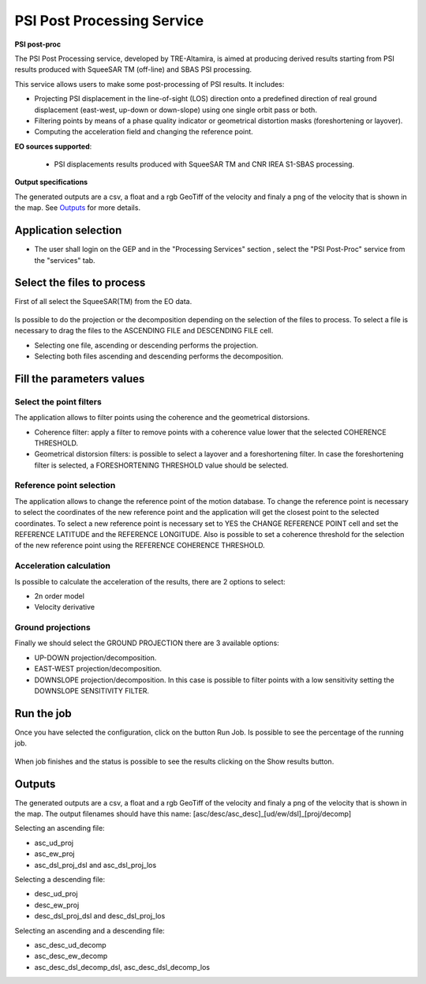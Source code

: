 PSI Post Processing Service
~~~~~~~~~~~~~~~~~~~~~~~~~~~

.. image:: assets/tuto_psipp_icon.png
        
**PSI post-proc**

The PSI Post Processing service, developed by TRE-Altamira, is aimed at producing derived results starting from PSI results produced with SqueeSAR TM (off-line) and SBAS PSI processing.

This service allows users to make some post-processing of PSI results. It includes: 

* Projecting PSI displacement in the line-of-sight (LOS) direction onto a predefined direction of real ground displacement (east-west, up-down or down-slope) using one single orbit pass or both.
* Filtering points by means of a phase quality indicator or geometrical distortion masks (foreshortening or layover).
* Computing the acceleration field and changing the reference point.

**EO sources supported**:

    - PSI displacements results produced with SqueeSAR TM and CNR IREA S1-SBAS processing.

**Output specifications**

The generated outputs are a csv, a float and a rgb GeoTiff of the velocity and finaly a png of the velocity that is shown in the map.
See `Outputs`_ for more details.

Application selection
=====================
* The user shall login on the GEP and in the "Processing Services" section , select the "PSI Post-Proc" service from the "services" tab.

.. figure:: assets/tuto_psipp_1.png
	:figclass: align-center
        :width: 750px
        :align: center


Select the files to process
===========================

First of all select the SqueeSAR(TM) from the EO data.

.. figure:: assets/tuto_psipp_2.png
    :figclass: align-center
        :width: 750px
        :align: center 

Is possible to do the projection or the decomposition depending on the selection of the files to process. To select a file is necessary to drag the files to the ASCENDING FILE and DESCENDING FILE cell.

* Selecting one file, ascending or descending performs the projection.
* Selecting both files ascending and descending performs the decomposition.

.. figure:: assets/tuto_psipp_3.png
    :figclass: align-center
        :width: 750px
        :align: center 

Fill the parameters values
==========================

Select the point filters
------------------------

The application allows to filter points using the coherence and the geometrical distorsions.

* Coherence filter: apply a filter to remove points with a coherence value lower that the selected COHERENCE THRESHOLD.
* Geometrical distorsion filters: is possible to select a layover and a foreshortening filter. In case the foreshortening filter is selected, a FORESHORTENING THRESHOLD value should be selected.

.. figure:: assets/tuto_psipp_4.png
    :figclass: align-center
        :width: 750px
        :align: center 

Reference point selection
-------------------------

The application allows to change the reference point of the motion database. To change the reference point is necessary to select the coordinates of the new reference point and the application will get the closest point to the selected coordinates. To select a new reference point is necessary set to YES the CHANGE REFERENCE POINT cell and set the REFERENCE LATITUDE and the REFERENCE LONGITUDE.
Also is possible to set a coherence threshold for the selection of the new reference point using the REFERENCE COHERENCE THRESHOLD.

.. figure:: assets/tuto_psipp_5.png
    :figclass: align-center
        :width: 750px
        :align: center

Acceleration calculation
------------------------

Is possible to calculate the acceleration of the results, there are 2 options to select:

* 2n order model
* Velocity derivative

.. figure:: assets/tuto_psipp_6.png
    :figclass: align-center
        :width: 750px
        :align: center

Ground projections
------------------

Finally we should select the GROUND PROJECTION there are 3 available options:

* UP-DOWN projection/decomposition.
* EAST-WEST projection/decomposition.
* DOWNSLOPE projection/decomposition. In this case is possible to filter points with a low sensitivity setting the DOWNSLOPE SENSITIVITY FILTER.

.. figure:: assets/tuto_psipp_7.png
    :figclass: align-center
        :width: 750px
        :align: center

Run the job
===========

Once you have selected the configuration, click on the button Run Job. Is possible to see the percentage of the running job.

.. figure:: assets/tuto_psipp_8.png
    :figclass: align-center
        :width: 750px
        :align: center

When job finishes and the status is possible to see the results clicking on the Show results button.

.. figure:: assets/tuto_psipp_9.png
    :figclass: align-center
        :width: 750px
        :align: center

Outputs
=======

The generated outputs are a csv, a float and a rgb GeoTiff of the velocity and finaly a png of the velocity that is shown in the map.
The output filenames should have this name: [asc/desc/asc_desc]_[ud/ew/dsl]_[proj/decomp]

Selecting an ascending file:

* asc_ud_proj
* asc_ew_proj
* asc_dsl_proj_dsl and asc_dsl_proj_los

Selecting a descending file:

* desc_ud_proj
* desc_ew_proj
* desc_dsl_proj_dsl and desc_dsl_proj_los

Selecting an ascending and a descending file:

* asc_desc_ud_decomp
* asc_desc_ew_decomp
* asc_desc_dsl_decomp_dsl,  asc_desc_dsl_decomp_los

